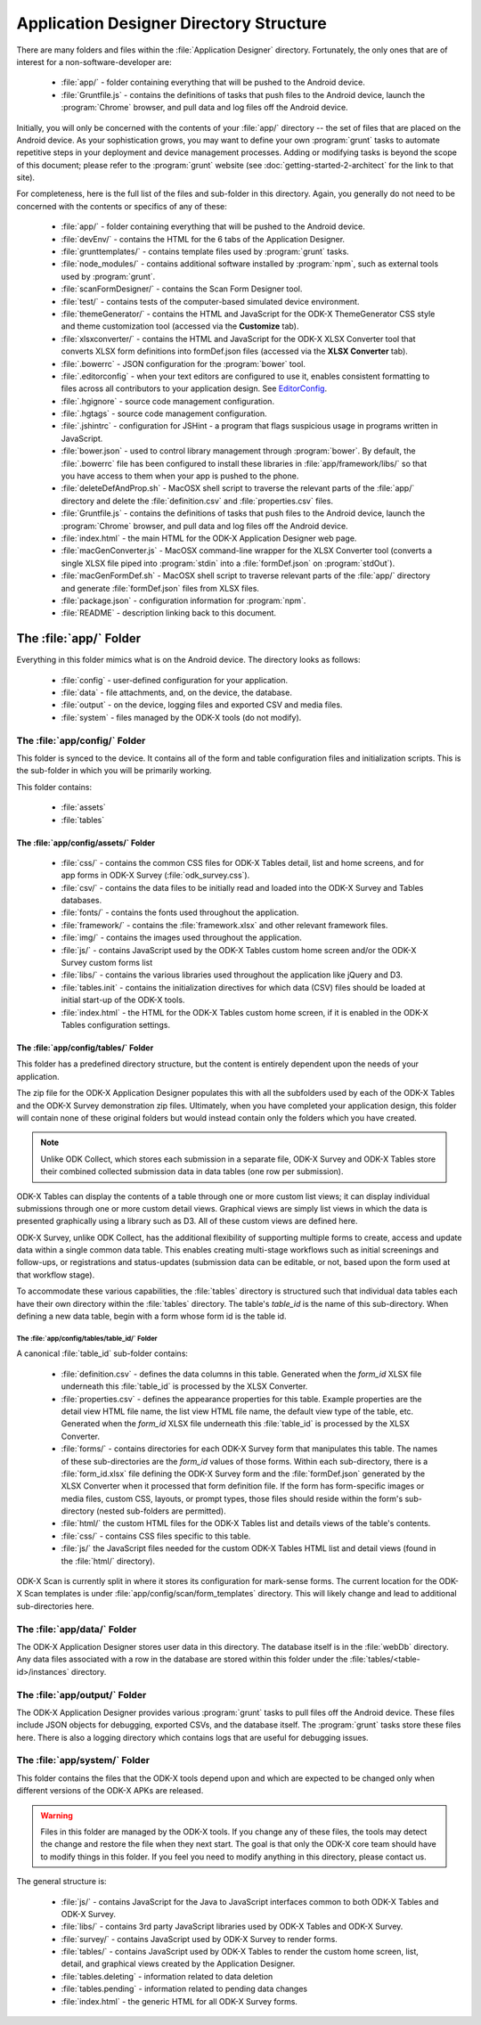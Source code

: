 Application Designer Directory Structure
============================================

.. _app-designer-dirs:

There are many folders and files within the :file:`Application Designer` directory. Fortunately, the only ones that are of interest for a non-software-developer are:

  - :file:`app/` - folder containing everything that will be pushed to the Android device.
  - :file:`Gruntfile.js` - contains the definitions of tasks that push files to the Android device, launch the :program:`Chrome` browser, and pull data and log files off the Android device.

Initially, you will only be concerned with the contents of your :file:`app/` directory -- the set of files that are placed on the Android device. As your sophistication grows, you may want to define your own :program:`grunt` tasks to automate repetitive steps in your deployment and device management processes. Adding or modifying tasks is beyond the scope of this document; please refer to the :program:`grunt` website (see :doc:`getting-started-2-architect` for the link to that site).

For completeness, here is the full list of the files and sub-folder in this directory. Again, you generally do not need to be concerned with the contents or specifics of any of these:

  - :file:`app/` - folder containing everything that will be pushed to the Android device.
  - :file:`devEnv/` - contains the HTML for the 6 tabs of the Application Designer.
  - :file:`grunttemplates/` - contains template files used by :program:`grunt` tasks.
  - :file:`node_modules/` - contains additional software installed by :program:`npm`, such as external tools used by :program:`grunt`.
  - :file:`scanFormDesigner/` - contains the Scan Form Designer tool.
  - :file:`test/` - contains tests of the computer-based simulated device environment.
  - :file:`themeGenerator/` - contains the HTML and JavaScript for the ODK-X ThemeGenerator CSS style and theme customization tool (accessed via the **Customize** tab).
  - :file:`xlsxconverter/` - contains the HTML and JavaScript for the ODK-X XLSX Converter tool that converts XLSX form definitions into formDef.json files (accessed via the **XLSX Converter** tab).
  - :file:`.bowerrc` - JSON configuration for the :program:`bower` tool.
  - :file:`.editorconfig` - when your text editors are configured to use it, enables consistent formatting to files across all contributors to your application design. See `EditorConfig <https://github.com/editorconfig/>`_.
  - :file:`.hgignore` - source code management configuration.
  - :file:`.hgtags` - source code management configuration.
  - :file:`.jshintrc` - configuration for JSHint - a program that flags suspicious usage in programs written in JavaScript.
  - :file:`bower.json` - used to control library management through :program:`bower`. By default, the :file:`.bowerrc` file has been configured to install these libraries in :file:`app/framework/libs/` so that you have access to them when your app is pushed to the phone.
  - :file:`deleteDefAndProp.sh` - MacOSX shell script to traverse the relevant parts of the :file:`app/` directory and delete the :file:`definition.csv` and :file:`properties.csv` files.
  - :file:`Gruntfile.js` - contains the definitions of tasks that push files to the Android device, launch the :program:`Chrome` browser, and pull data and log files off the Android device.
  - :file:`index.html` - the main HTML for the ODK-X Application Designer web page.
  - :file:`macGenConverter.js` - MacOSX command-line wrapper for the XLSX Converter tool (converts a single XLSX file piped into :program:`stdin` into a :file:`formDef.json` on :program:`stdOut`).
  - :file:`macGenFormDef.sh` - MacOSX shell script to traverse relevant parts of the :file:`app/` directory and generate :file:`formDef.json` files from XLSX files.
  - :file:`package.json` - configuration information for :program:`npm`.
  - :file:`README` - description linking back to this document.

.. _app-designer-dirs-app:

The :file:`app/` Folder
--------------------------

Everything in this folder mimics what is on the Android device. The directory looks as follows:

  - :file:`config` - user-defined configuration for your application.
  - :file:`data` - file attachments, and, on the device, the database.
  - :file:`output` - on the device, logging files and exported CSV and media files.
  - :file:`system` - files managed by the ODK-X tools (do not modify).

.. _app-designer-dirs-app-config:

The :file:`app/config/` Folder
~~~~~~~~~~~~~~~~~~~~~~~~~~~~~~~~~~~~~

This folder is synced to the device. It contains all of the form and table configuration files and initialization scripts. This is the sub-folder in which you will be primarily working.

This folder contains:

  - :file:`assets`
  - :file:`tables`

.. _app-designer-dirs-app-config-assets:

The :file:`app/config/assets/` Folder
""""""""""""""""""""""""""""""""""""""""""

  - :file:`css/` - contains the common CSS files for ODK-X Tables detail, list and home screens, and for app forms in ODK-X Survey (:file:`odk_survey.css`).
  - :file:`csv/` - contains the data files to be initially read and loaded into the ODK-X Survey and Tables databases.
  - :file:`fonts/` - contains the fonts used throughout the application.
  - :file:`framework/` - contains the :file:`framework.xlsx` and other relevant framework files.
  - :file:`img/` - contains the images used throughout the application.
  - :file:`js/` - contains JavaScript used by the ODK-X Tables custom home screen and/or the ODK-X Survey custom forms list
  - :file:`libs/` - contains the various libraries used throughout the application like jQuery and D3.
  - :file:`tables.init` - contains the initialization directives for which data (CSV) files should be loaded at initial start-up of the ODK-X tools.
  - :file:`index.html` - the HTML for the ODK-X Tables custom home screen, if it is enabled in the ODK-X Tables configuration settings.

.. _app-designer-dirs-app-config-tables:

The :file:`app/config/tables/` Folder
""""""""""""""""""""""""""""""""""""""""""

This folder has a predefined directory structure, but the content is entirely dependent upon the needs of your application.

The zip file for the ODK-X Application Designer populates this with all the subfolders used by each of the ODK-X Tables and the ODK-X Survey demonstration zip files. Ultimately, when you have completed your application design, this folder will contain none of these original folders but would instead contain only the folders which you have created.

.. note::

  Unlike ODK Collect, which stores each submission in a separate file, ODK-X Survey and ODK-X Tables store their combined collected submission data in data tables (one row per submission).

ODK-X Tables can display the contents of a table through one or more custom list views; it can display individual submissions through one or more custom detail views. Graphical views are simply list views in which the data is presented graphically using a library such as D3. All of these custom views are defined here.

ODK-X Survey, unlike ODK Collect, has the additional flexibility of supporting multiple forms to create, access and update data within a single common data table. This enables creating multi-stage workflows such as initial screenings and follow-ups, or registrations and status-updates (submission data can be editable, or not, based upon the form used at that workflow stage).

To accommodate these various capabilities, the :file:`tables` directory is structured such that individual data tables each have their own directory within the :file:`tables` directory. The table's *table_id* is the name of this sub-directory. When defining a new data table, begin with a form whose form id is the table id.

.. _app-designer-dirs-app-config-tables-id:

The :file:`app/config/tables/table_id/` Folder
'''''''''''''''''''''''''''''''''''''''''''''''

A canonical :file:`table_id` sub-folder contains:

  - :file:`definition.csv` - defines the data columns in this table. Generated when the *form_id* XLSX file underneath this :file:`table_id` is processed by the XLSX Converter.
  - :file:`properties.csv` - defines the appearance properties for this table. Example properties are the detail view HTML file name, the list view HTML file name, the default view type of the table, etc. Generated when the *form_id* XLSX file underneath this :file:`table_id` is processed by the XLSX Converter.
  - :file:`forms/` - contains directories for each ODK-X Survey form that manipulates this table. The names of these sub-directories are the *form_id* values of those forms. Within each sub-directory, there is a :file:`form_id.xlsx` file defining the ODK-X Survey form and the :file:`formDef.json` generated by the XLSX Converter when it processed that form definition file. If the form has form-specific images or media files, custom CSS, layouts, or prompt types, those files should reside within the form's sub-directory (nested sub-folders are permitted).
  - :file:`html/` the custom HTML files for the ODK-X Tables list and details views of the table's contents.
  - :file:`css/` - contains CSS files specific to this table.
  - :file:`js/` the JavaScript files needed for the custom ODK-X Tables HTML list and detail views (found in the :file:`html/` directory).

ODK-X Scan is currently split in where it stores its configuration for mark-sense forms. The current location for the ODK-X Scan templates is under :file:`app/config/scan/form_templates` directory.  This will likely change and lead to additional sub-directories here.

.. _app-designer-dirs-app-data:

The :file:`app/data/` Folder
~~~~~~~~~~~~~~~~~~~~~~~~~~~~~~

The ODK-X Application Designer stores user data in this directory. The database itself is in the :file:`webDb` directory. Any data files associated with a row in the database are stored within this folder under the :file:`tables/<table-id>/instances` directory.

.. _app-designer-dirs-app-output:

The :file:`app/output/` Folder
~~~~~~~~~~~~~~~~~~~~~~~~~~~~~~~~~

The ODK-X Application Designer provides various :program:`grunt` tasks to pull files off the Android device. These files include JSON objects for debugging, exported CSVs, and the database itself. The :program:`grunt` tasks store these files here. There is also a logging directory which contains logs that are useful for debugging issues.

.. _app-designer-dirs-app-system:

The :file:`app/system/` Folder
~~~~~~~~~~~~~~~~~~~~~~~~~~~~~~~~~

This folder contains the files that the ODK-X tools depend upon and which are expected to be changed only when different versions of the ODK-X APKs are released.

.. warning::

  Files in this folder are managed by the ODK-X tools. If you change any of these files, the tools may detect the change and restore the file when they next start. The goal is that only the ODK-X core team should have to modify things in this folder. If you feel you need to modify anything in this directory, please contact us.

The general structure is:

  - :file:`js/` - contains JavaScript for the Java to JavaScript interfaces common to both ODK-X Tables and ODK-X Survey.
  - :file:`libs/` - contains 3rd party JavaScript libraries used by ODK-X Tables and ODK-X Survey.
  - :file:`survey/` - contains JavaScript used by ODK-X Survey to render forms.
  - :file:`tables/` - contains JavaScript used by ODK-X Tables to render the custom home screen, list, detail, and graphical views created by the Application Designer.
  - :file:`tables.deleting` - information related to data deletion
  - :file:`tables.pending` - information related to pending data changes
  - :file:`index.html` - the generic HTML for all ODK-X Survey forms.

